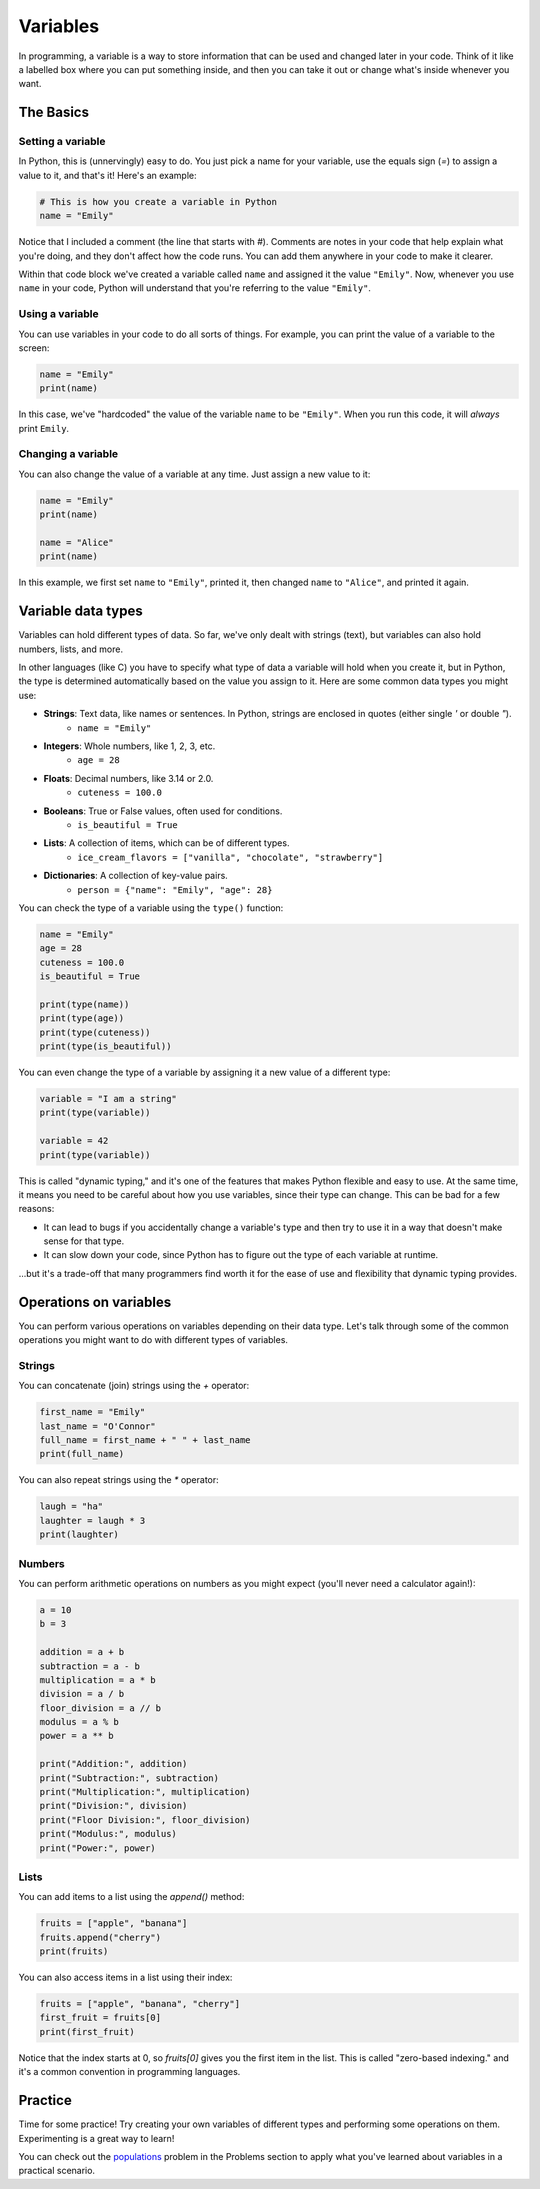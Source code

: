 Variables
=========

In programming, a variable is a way to store information that can be used and changed later in your code. Think of it like a labelled box where you can put something inside, and then you can take it out or change what's inside whenever you want.

The Basics
^^^^^^^^^^

Setting a variable
------------------

In Python, this is (unnervingly) easy to do. You just pick a name for your variable, use the equals sign (`=`) to assign a value to it, and that's it! Here's an example:

.. code-block:: python

    # This is how you create a variable in Python
    name = "Emily"

Notice that I included a comment (the line that starts with `#`). Comments are notes in your code that help explain what you're doing, and they don't affect how the code runs. You can add them anywhere in your code to make it clearer.

Within that code block we've created a variable called ``name`` and assigned it the value ``"Emily"``. Now, whenever you use ``name`` in your code, Python will understand that you're referring to the value ``"Emily"``.

.. margin::

    When naming your variables, there are a few rules to keep in mind:

        - Variable names can only contain letters, numbers, and underscores (`_`). They cannot start with a number.
        - Variable names are case-sensitive. This means that ``name``, ``Name``, and ``NAME`` are all different variables.
        - Avoid using Python's reserved words (like `if`, `for`, `while`, etc.) as variable names (we'll learn about these later!).

Using a variable
----------------

You can use variables in your code to do all sorts of things. For example, you can print the value of a variable to the screen:

.. code-block:: python

    name = "Emily"
    print(name)

In this case, we've "hardcoded" the value of the variable ``name`` to be ``"Emily"``. When you run this code, it will *always* print ``Emily``.

Changing a variable
-------------------

You can also change the value of a variable at any time. Just assign a new value to it:

.. code-block:: python

    name = "Emily"
    print(name)

    name = "Alice"
    print(name)

In this example, we first set ``name`` to ``"Emily"``, printed it, then changed ``name`` to ``"Alice"``, and printed it again.


Variable data types
^^^^^^^^^^^^^^^^^^^

Variables can hold different types of data. So far, we've only dealt with strings (text), but variables can also hold numbers, lists, and more.

In other languages (like C) you have to specify what type of data a variable will hold when you create it, but in Python, the type is determined automatically based on the value you assign to it. Here are some common data types you might use:

- **Strings**: Text data, like names or sentences. In Python, strings are enclosed in quotes (either single `'` or double `"`).
    - ``name = "Emily"``
- **Integers**: Whole numbers, like 1, 2, 3, etc.
    - ``age = 28``
- **Floats**: Decimal numbers, like 3.14 or 2.0.
    - ``cuteness = 100.0``
- **Booleans**: True or False values, often used for conditions.
    - ``is_beautiful = True``
- **Lists**: A collection of items, which can be of different types.
    - ``ice_cream_flavors = ["vanilla", "chocolate", "strawberry"]``
- **Dictionaries**: A collection of key-value pairs.
    - ``person = {"name": "Emily", "age": 28}``

You can check the type of a variable using the ``type()`` function:

.. code-block:: python

    name = "Emily"
    age = 28
    cuteness = 100.0
    is_beautiful = True

    print(type(name))        
    print(type(age))        
    print(type(cuteness))    
    print(type(is_beautiful))

You can even change the type of a variable by assigning it a new value of a different type:

.. code-block:: python

    variable = "I am a string"
    print(type(variable))

    variable = 42
    print(type(variable))

This is called "dynamic typing," and it's one of the features that makes Python flexible and easy to use. At the same time, it means you need to be careful about how you use variables, since their type can change. This can be bad for a few reasons:

- It can lead to bugs if you accidentally change a variable's type and then try to use it in a way that doesn't make sense for that type.
- It can slow down your code, since Python has to figure out the type of each variable at runtime.

...but it's a trade-off that many programmers find worth it for the ease of use and flexibility that dynamic typing provides.

Operations on variables
^^^^^^^^^^^^^^^^^^^^^^^

You can perform various operations on variables depending on their data type. Let's talk through some of the common operations you might want to do with different types of variables.

Strings
-------

You can concatenate (join) strings using the `+` operator:

.. code-block:: python

    first_name = "Emily"
    last_name = "O'Connor"
    full_name = first_name + " " + last_name
    print(full_name)

You can also repeat strings using the `*` operator:

.. code-block:: python

    laugh = "ha"
    laughter = laugh * 3
    print(laughter)

Numbers
-------

You can perform arithmetic operations on numbers as you might expect (you'll never need a calculator again!):

.. code-block:: python

    a = 10
    b = 3

    addition = a + b
    subtraction = a - b
    multiplication = a * b
    division = a / b
    floor_division = a // b
    modulus = a % b
    power = a ** b

    print("Addition:", addition)
    print("Subtraction:", subtraction)
    print("Multiplication:", multiplication)
    print("Division:", division)
    print("Floor Division:", floor_division)
    print("Modulus:", modulus)
    print("Power:", power)

Lists
-----

You can add items to a list using the `append()` method:

.. code-block:: python

    fruits = ["apple", "banana"]
    fruits.append("cherry")
    print(fruits)

You can also access items in a list using their index:

.. code-block:: python

    fruits = ["apple", "banana", "cherry"]
    first_fruit = fruits[0]
    print(first_fruit)

Notice that the index starts at 0, so `fruits[0]` gives you the first item in the list. This is called "zero-based indexing." and it's a common convention in programming languages.

Practice
^^^^^^^^

Time for some practice! Try creating your own variables of different types and performing some operations on them. Experimenting is a great way to learn!

You can check out the `populations <../problems/populations.html>`_ problem in the Problems section to apply what you've learned about variables in a practical scenario.